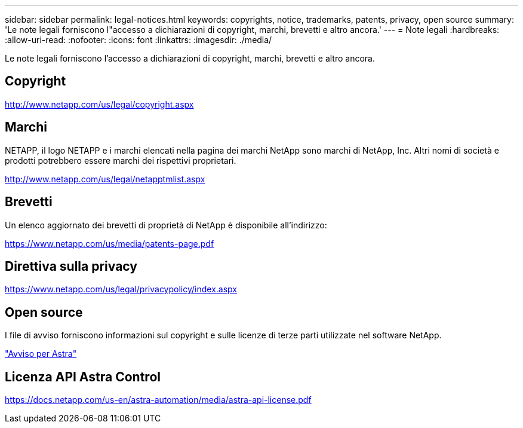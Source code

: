 ---
sidebar: sidebar 
permalink: legal-notices.html 
keywords: copyrights, notice, trademarks, patents, privacy, open source 
summary: 'Le note legali forniscono l"accesso a dichiarazioni di copyright, marchi, brevetti e altro ancora.' 
---
= Note legali
:hardbreaks:
:allow-uri-read: 
:nofooter: 
:icons: font
:linkattrs: 
:imagesdir: ./media/


[role="lead"]
Le note legali forniscono l'accesso a dichiarazioni di copyright, marchi, brevetti e altro ancora.



== Copyright

http://www.netapp.com/us/legal/copyright.aspx[]



== Marchi

NETAPP, il logo NETAPP e i marchi elencati nella pagina dei marchi NetApp sono marchi di NetApp, Inc. Altri nomi di società e prodotti potrebbero essere marchi dei rispettivi proprietari.

http://www.netapp.com/us/legal/netapptmlist.aspx[]



== Brevetti

Un elenco aggiornato dei brevetti di proprietà di NetApp è disponibile all'indirizzo:

https://www.netapp.com/us/media/patents-page.pdf[]



== Direttiva sulla privacy

https://www.netapp.com/us/legal/privacypolicy/index.aspx[]



== Open source

I file di avviso forniscono informazioni sul copyright e sulle licenze di terze parti utilizzate nel software NetApp.

link:media/notice.pdf["Avviso per Astra"^]



== Licenza API Astra Control

https://docs.netapp.com/us-en/astra-automation/media/astra-api-license.pdf[]
